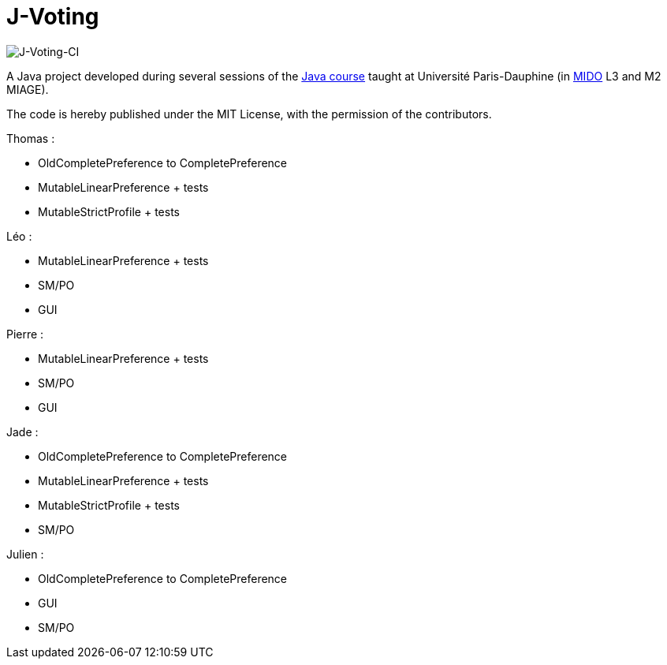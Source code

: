 = J-Voting
:gitHubUserName: oliviercailloux
:groupId: io.github.{gitHubUserName}
:artifactId: j-voting
:repository: J-Voting

image:https://github.com/Julienchilhagopian/J-Voting/workflows/J-Voting%20CI/badge.svg[J-Voting-CI]

A Java project developed during several sessions of the https://github.com/oliviercailloux/java-course[Java course] taught at Université Paris-Dauphine (in http://www.mido.dauphine.fr/[MIDO] L3 and M2 MIAGE).

The code is hereby published under the MIT License, with the permission of the contributors.

.Thomas : 
* OldCompletePreference to CompletePreference
* MutableLinearPreference + tests
* MutableStrictProfile + tests

.Léo : 
* MutableLinearPreference + tests
* SM/PO
* GUI

.Pierre : 
* MutableLinearPreference + tests
* SM/PO
* GUI

.Jade : 
* OldCompletePreference to CompletePreference
* MutableLinearPreference + tests
* MutableStrictProfile + tests
* SM/PO

.Julien : 
* OldCompletePreference to CompletePreference
* GUI
* SM/PO
